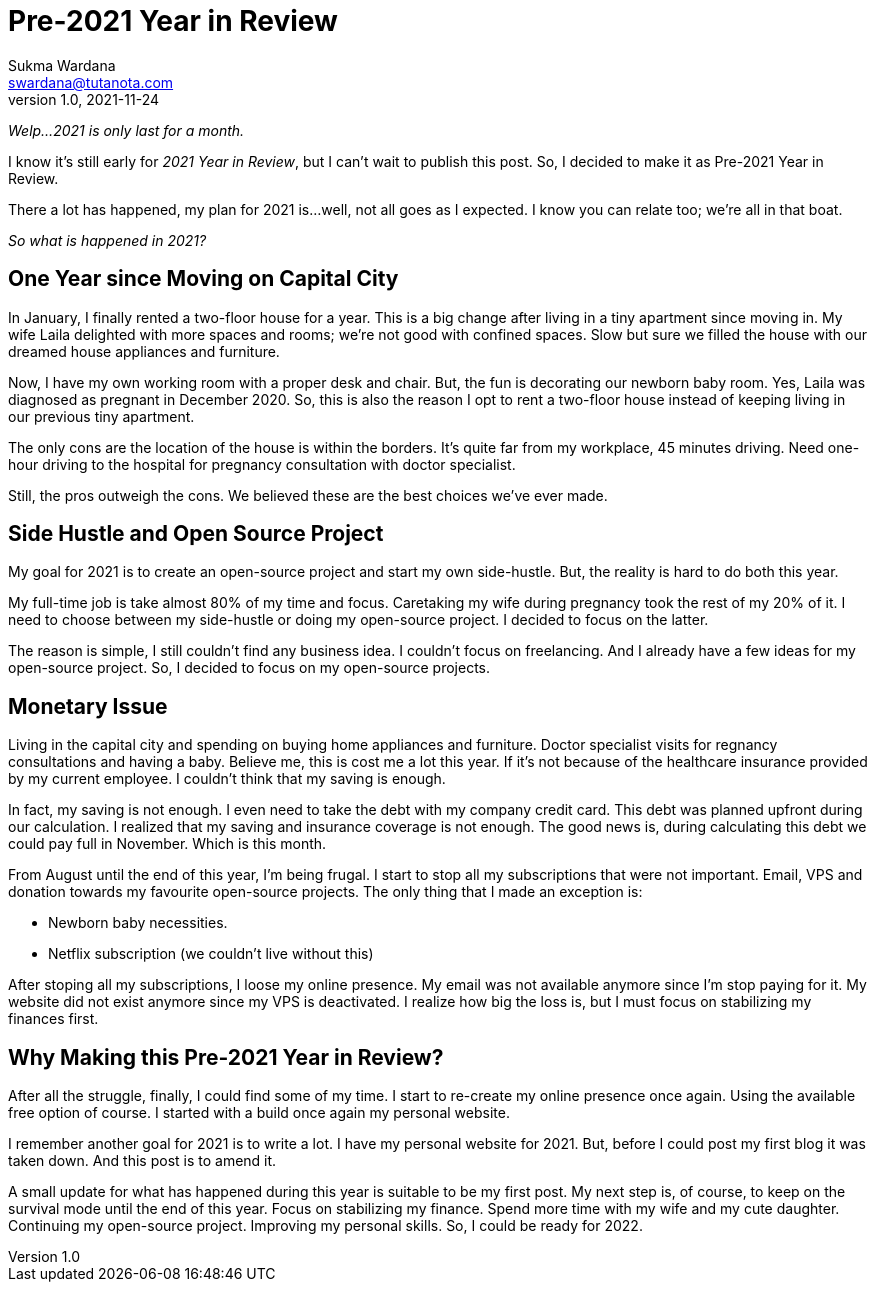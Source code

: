 Pre-2021 Year in Review
=======================
Sukma Wardana <swardana@tutanota.com>
v1.0, 2021-11-24
:jbake-type: post
:jbake-tags: personal
:jbake-status: published
:jbake-spoiler: Personal life update from Sukma Wardana

_Welp...2021 is only last for a month._

I know it's still early for _2021 Year in Review_, but I can't wait to publish this post. So, I decided to make it as Pre-2021 Year in Review.

There a lot has happened, my plan for 2021 is...well, not all goes as I expected. I know you can relate too; we're all in that boat.

_So what is happened in 2021?_

== One Year since Moving on Capital City

In January, I finally rented a two-floor house for a year. This is a big change after living in a tiny apartment since moving in. My wife Laila delighted with more spaces and rooms; we're not good with confined spaces. Slow but sure we filled the house with our dreamed house appliances and furniture.

Now, I have my own working room with a proper desk and chair. But, the fun is decorating our newborn baby room. Yes, Laila was diagnosed as pregnant in December 2020. So, this is also the reason I opt to rent a two-floor house instead of keeping living in our previous tiny apartment.

The only cons are the location of the house is within the borders. It's quite far from my workplace, 45 minutes driving. Need one-hour driving to the hospital for pregnancy consultation with doctor specialist.

Still, the pros outweigh the cons. We believed these are the best choices we've ever made.

== Side Hustle and Open Source Project

My goal for 2021 is to create an open-source project and start my own side-hustle. But, the reality is hard to do both this year.

My full-time job is take almost 80% of my time and focus. Caretaking my wife during pregnancy took the rest of my 20% of it. I need to choose between my side-hustle or doing my open-source project. I decided to focus on the latter.

The reason is simple, I still couldn't find any business idea. I couldn't focus on freelancing. And I already have a few ideas for my open-source project. So, I decided to focus on my open-source projects.

== Monetary Issue
Living in the capital city and spending on buying home appliances and furniture. Doctor specialist visits for regnancy consultations and having a baby. Believe me, this is cost me a lot this year. If it's not because of the healthcare insurance provided by my current employee. I couldn't think that my saving is enough.

In fact, my saving is not enough. I even need to take the debt with my company credit card. This debt was planned upfront during our calculation. I realized that my saving and insurance coverage is not enough. The good news is, during calculating this debt we could pay full in November. Which is this month.

From August until the end of this year, I'm being frugal. I start to stop all my subscriptions that were not important. Email, VPS and donation towards my favourite open-source projects. The only thing that I made an exception is:

- Newborn baby necessities.
- Netflix subscription (we couldn't live without this)

After stoping all my subscriptions, I loose my online presence. My email was not available anymore since I'm stop paying for it. My website did not exist anymore since my VPS is deactivated. I realize how big the loss is, but I must focus on stabilizing my finances first.

== Why Making this Pre-2021 Year in Review?

After all the struggle, finally, I could find some of my time. I start to re-create my online presence once again. Using the available free option of course. I started with a build once again my personal website.

I remember another goal for 2021 is to write a lot. I have my personal website for 2021. But, before I could post my first blog it was taken down. And this post is to amend it.

A small update for what has happened during this year is suitable to be my first post. My next step is, of course, to keep on the survival mode until the end of this year. Focus on stabilizing my finance. Spend more time with my wife and my cute daughter. Continuing my open-source project. Improving my personal skills. So, I could be ready for 2022.
